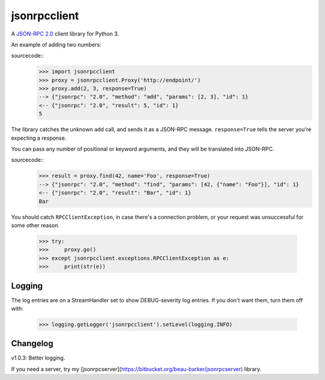 jsonrpcclient
-------------

A `JSON-RPC 2.0 <http://www.jsonrpc.org/>`_ client library for Python 3.

An example of adding two numbers:

sourcecode::
    >>> import jsonrpcclient
    >>> proxy = jsonrpcclient.Proxy('http://endpoint/')
    >>> proxy.add(2, 3, response=True)
    --> {"jsonrpc": "2.0", "method": "add", "params": [2, 3], "id": 1}
    <-- {"jsonrpc": "2.0", "result": 5, "id": 1}
    5

The library catches the unknown ``add`` call, and sends it as a JSON-RPC
message. ``response=True`` tells the server you're expecting a response.

You can pass any number of positional or keyword arguments, and they will be
translated into JSON-RPC.

sourcecode::
    >>> result = proxy.find(42, name='Foo', response=True)
    --> {"jsonrpc": "2.0", "method": "find", "params": [42, {"name": "Foo"}], "id": 1}
    <-- {"jsonrpc": "2.0", "result": "Bar", "id": 1}
    Bar

You should catch ``RPCClientException``, in case there's a connection problem,
or your request was unsuccessful for some other reason.

    >>> try:
    >>>     proxy.go()
    >>> except jsonrpcclient.exceptions.RPCClientException as e:
    >>>     print(str(e))

Logging
=======

The log entries are on a StreamHandler set to show DEBUG-severity log entries.
If you don't want them, turn them off with:

    >>> logging.getLogger('jsonrpcclient').setLevel(logging.INFO)

Changelog
=========

v1.0.3: Better logging.

If you need a server, try my
[jsonrpcserver](https://bitbucket.org/beau-barker/jsonrpcserver) library.
